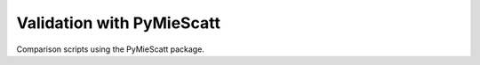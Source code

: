 Validation with PyMieScatt
~~~~~~~~~~~~~~~~~~~~~~~~~~
Comparison scripts using the PyMieScatt package.

